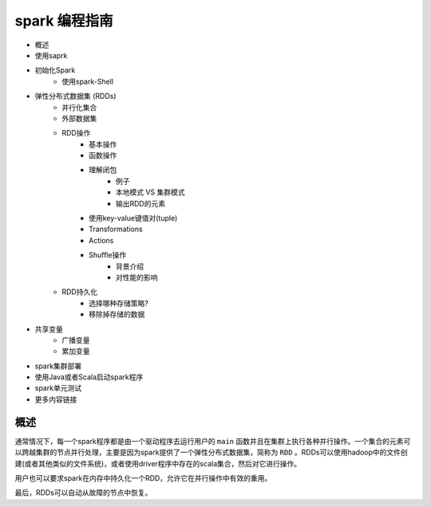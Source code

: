 spark 编程指南
=============

* 概述
* 使用saprk
* 初始化Spark
	* 使用spark-Shell
* 弹性分布式数据集 (RDDs)
	* 并行化集合
	* 外部数据集
	* RDD操作
		* 基本操作
		* 函数操作
		* 理解闭包
			* 例子
			* 本地模式 VS 集群模式
			* 输出RDD的元素
		* 使用key-value键值对(tuple)
		* Transformations
		* Actions
		* Shuffle操作
			* 背景介绍
			* 对性能的影响
	* RDD持久化
		* 选择哪种存储策略?
		* 移除掉存储的数据
* 共享变量
	* 广播变量
	* 累加变量
* spark集群部署
* 使用Java或者Scala启动spark程序
* spark单元测试
* 更多内容链接

概述
---------


通常情况下，每一个spark程序都是由一个驱动程序去运行用户的 ``main`` 函数并且在集群上执行各种并行操作。一个集合的元素可以跨越集群的节点并行处理，主要是因为spark提供了一个弹性分布式数据集，简称为 ``RDD`` 。RDDs可以使用hadoop中的文件创建(或者其他类似的文件系统)，或者使用driver程序中存在的scala集合，然后对它进行操作。

用户也可以要求spark在内存中持久化一个RDD，允许它在并行操作中有效的重用。

最后，RDDs可以自动从故障的节点中恢复。






